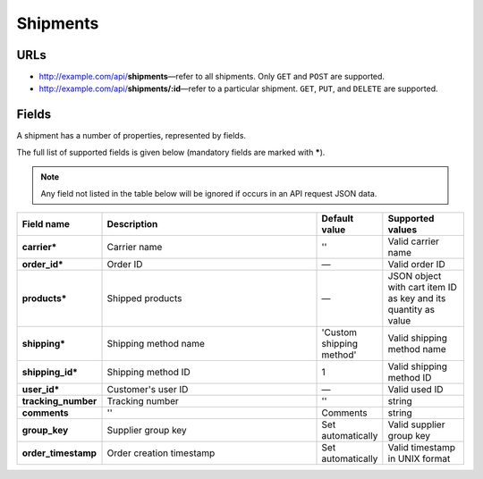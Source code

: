 *********
Shipments
*********

URLs
====

*   http://example.com/api/**shipments**—refer to all shipments. Only ``GET`` and ``POST`` are supported.
*   http://example.com/api/**shipments/:id**—refer to a particular shipment. ``GET``, ``PUT``, and ``DELETE`` are supported.

Fields
======

A shipment has a number of properties, represented by fields.

The full list of supported fields is given below (mandatory fields are marked with **\***).

.. note:: Any field not listed in the table below will be ignored if occurs in an API request JSON data.

.. list-table::
    :header-rows: 1
    :stub-columns: 1
    :widths: 5 30 5 10

    *   -   Field name
        -   Description
        -   Default value
        -   Supported values
    *   -   carrier*
        -   Carrier name
        -   ''
        -   Valid carrier name
    *   -   order_id*
        -   Order ID
        -   —
        -   Valid order ID
    *   -   products*
        -   Shipped products
        -   —
        -   JSON object with cart item ID as key and its quantity as value
    *   -   shipping*
        -   Shipping method name
        -   'Custom shipping method'
        -   Valid shipping method name
    *   -   shipping_id*
        -   Shipping method ID
        -   1
        -   Valid shipping method ID
    *   -   user_id*
        -   Customer's user ID
        -   —
        -   Valid used ID
    *   -   tracking_number
        -   Tracking number
        -   ''
        -   string
    *   -   comments
        -   ''
        -   Comments
        -   string
    *   -   group_key
        -   Supplier group key
        -   Set automatically
        -   Valid supplier group key
    *   -   order_timestamp
        -   Order creation timestamp
        -   Set automatically
        -   Valid timestamp in UNIX format
